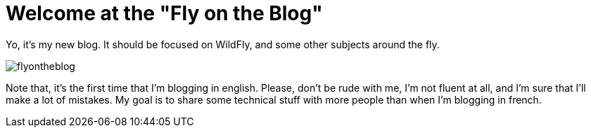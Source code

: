 = Welcome at the "Fly on the Blog"
:hp-image: ../images/flyontheblog.png

Yo, it's my new blog. It should be focused on WildFly, and some other subjects around the fly.

image::../images/flyontheblog.png[]

Note that, it's the first time that I'm blogging in english. Please, don't be rude with me, I'm not fluent at all, and I'm sure that I'll make a lot of mistakes. My goal is to share some technical stuff with more people than when I'm blogging in french.
